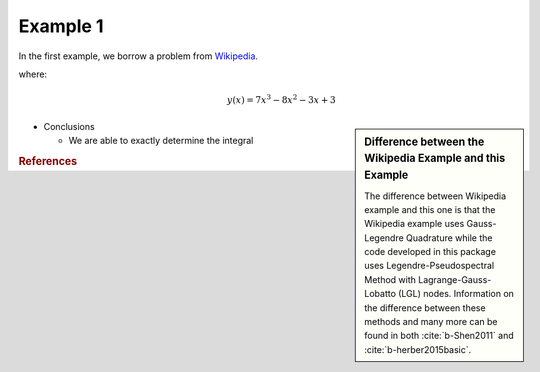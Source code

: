 Example 1
=========
In the first example, we borrow a problem from `Wikipedia <https://en.wikipedia.org/wiki/Gaussian_quadrature>`_.

where:
 .. math:: y(x) = 7x^3-8x^2-3x+3


.. image:: test1.png


.. sidebar:: Difference between the Wikipedia Example and this Example

  The difference between Wikipedia example and this one is that the Wikipedia example uses Gauss-Legendre Quadrature while the code developed in this package uses Legendre-Pseudospectral Method with Lagrange-Gauss-Lobatto (LGL) nodes. Information on the difference between these methods and many more can be found in both :cite:`b-Shen2011` and :cite:`b-herber2015basic`.


* Conclusions

  * We are able to exactly determine the integral

.. rubric:: References

.. bibliography:: zref.bib
    :style: plain
    :labelprefix: B
    :keyprefix: b-
